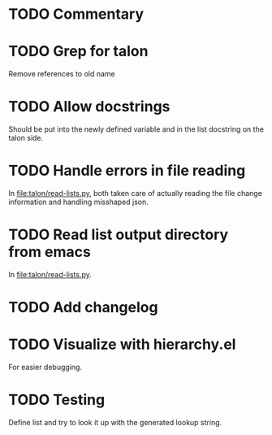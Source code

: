 * TODO Commentary

* TODO Grep for talon
Remove references to old name

* TODO Allow docstrings
Should be put into the newly defined variable and in the list
docstring on the talon side.

* TODO Handle errors in file reading
In [[file:talon/read-lists.py]], both taken care of actually reading the
file change information and handling misshaped json.

* TODO Read list output directory from emacs
In [[file:talon/read-lists.py]].

* TODO Add changelog

* TODO Visualize with hierarchy.el
For easier debugging.

* TODO Testing
Define list and try to look it up with the generated lookup string.
